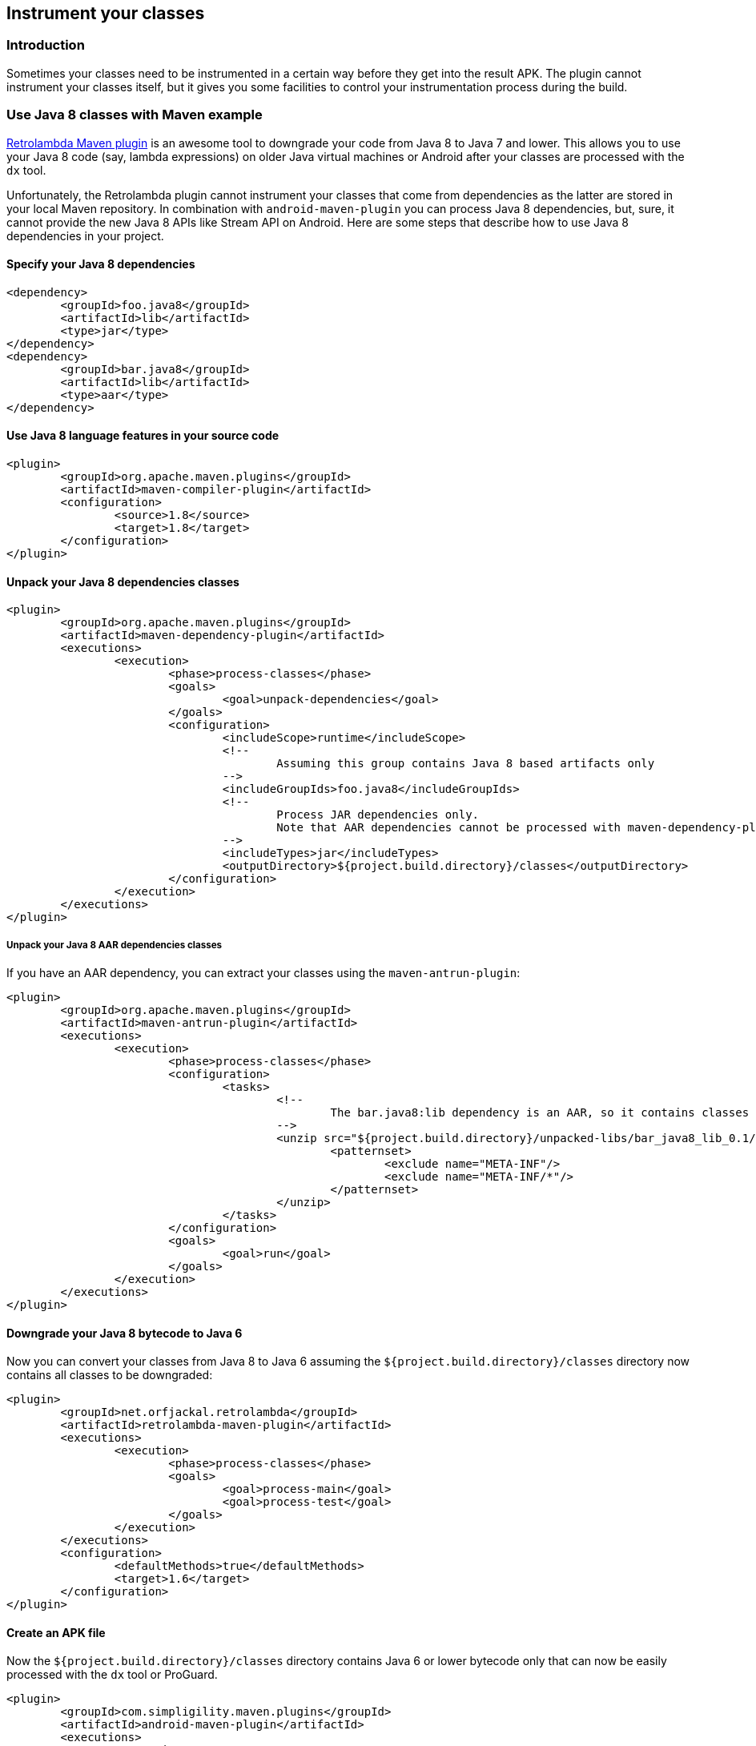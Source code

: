 == Instrument your classes

=== Introduction

Sometimes your classes need to be instrumented in a certain way before they get
into the result APK. The plugin cannot instrument your classes itself, but it
gives you some facilities to control your instrumentation process during the build.

=== Use Java 8 classes with Maven example

https://github.com/orfjackal/retrolambda[Retrolambda Maven plugin] is an awesome
tool to downgrade your code from Java 8 to Java 7 and lower. This allows you to
use your Java 8 code (say, lambda expressions) on older Java virtual machines
or Android after your classes are processed with the `dx` tool.

Unfortunately, the Retrolambda plugin cannot instrument your classes that come
from dependencies as the latter are stored in your local Maven repository.
In combination with `android-maven-plugin` you can process Java 8 dependencies,
but, sure, it cannot provide the new Java 8 APIs like Stream API on Android.
Here are some steps that describe how to use Java 8 dependencies in your project.

==== Specify your Java 8 dependencies

----
<dependency>
	<groupId>foo.java8</groupId>
	<artifactId>lib</artifactId>
	<type>jar</type>
</dependency>
<dependency>
	<groupId>bar.java8</groupId>
	<artifactId>lib</artifactId>
	<type>aar</type>
</dependency>
----

==== Use Java 8 language features in your source code

----
<plugin>
	<groupId>org.apache.maven.plugins</groupId>
	<artifactId>maven-compiler-plugin</artifactId>
	<configuration>
		<source>1.8</source>
		<target>1.8</target>
	</configuration>
</plugin>
----

==== Unpack your Java 8 dependencies classes

----
<plugin>
	<groupId>org.apache.maven.plugins</groupId>
	<artifactId>maven-dependency-plugin</artifactId>
	<executions>
		<execution>
			<phase>process-classes</phase>
			<goals>
				<goal>unpack-dependencies</goal>
			</goals>
			<configuration>
				<includeScope>runtime</includeScope>
				<!--
					Assuming this group contains Java 8 based artifacts only
				-->
				<includeGroupIds>foo.java8</includeGroupIds>
				<!--
					Process JAR dependencies only.
					Note that AAR dependencies cannot be processed with maven-dependency-plugin and such dependencies must be extracted separately
				-->
				<includeTypes>jar</includeTypes>
				<outputDirectory>${project.build.directory}/classes</outputDirectory>
			</configuration>
		</execution>
	</executions>
</plugin>
----

===== Unpack your Java 8 AAR dependencies classes

If you have an AAR dependency, you can extract your classes using the
`maven-antrun-plugin`:

----
<plugin>
	<groupId>org.apache.maven.plugins</groupId>
	<artifactId>maven-antrun-plugin</artifactId>
	<executions>
		<execution>
			<phase>process-classes</phase>
			<configuration>
				<tasks>
					<!--
						The bar.java8:lib dependency is an AAR, so it contains classes JAR inside that we can unpack
					-->
					<unzip src="${project.build.directory}/unpacked-libs/bar_java8_lib_0.1/classes.jar" dest="${project.build.directory}/classes">
						<patternset>
							<exclude name="META-INF"/>
							<exclude name="META-INF/*"/>
						</patternset>
					</unzip>
				</tasks>
			</configuration>
			<goals>
				<goal>run</goal>
			</goals>
		</execution>
	</executions>
</plugin>
----

==== Downgrade your Java 8 bytecode to Java 6

Now you can convert your classes from Java 8 to Java 6 assuming
the `${project.build.directory}/classes` directory now contains
all classes to be downgraded:

----
<plugin>
	<groupId>net.orfjackal.retrolambda</groupId>
	<artifactId>retrolambda-maven-plugin</artifactId>
	<executions>
		<execution>
			<phase>process-classes</phase>
			<goals>
				<goal>process-main</goal>
				<goal>process-test</goal>
			</goals>
		</execution>
	</executions>
	<configuration>
		<defaultMethods>true</defaultMethods>
		<target>1.6</target>
	</configuration>
</plugin>
----

==== Create an APK file

Now the `${project.build.directory}/classes` directory contains Java 6
or lower bytecode only that can now be easily processed with the `dx`
tool or ProGuard.

----
<plugin>
	<groupId>com.simpligility.maven.plugins</groupId>
	<artifactId>android-maven-plugin</artifactId>
	<executions>
		<execution>
			<phase>package</phase>
		</execution>
	</executions>
	<configuration>
		<artifactSet>
			<excludes>
				<!--
					This exclude argument does not pass the dependencies from the local Maven repository,
					hence the dx tool or ProGuard will use ${project.build.directory}/classes.
				-->
				<exclude>foo.java8,bar.java8</exclude>
			</excludes>
		</artifactSet>
	</configuration>
</plugin>
----
